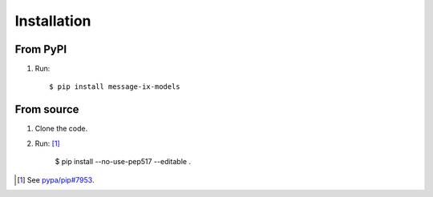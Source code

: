 Installation
************

From PyPI
=========

1. Run::

    $ pip install message-ix-models


From source
===========

1. Clone the code.
2. Run: [1]_

    $ pip install --no-use-pep517 --editable .

.. [1] See `pypa/pip#7953 <https://github.com/pypa/pip/issues/7953#issuecomment-676600130>`_.
